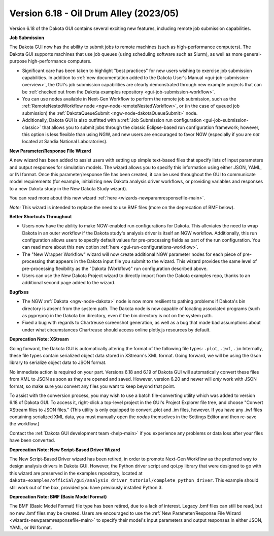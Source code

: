 .. _releasenotes-gui-618:

"""""""""""""""""""""""""""""""""""""""
Version 6.18 - Oil Drum Alley (2023/05)
"""""""""""""""""""""""""""""""""""""""

.. image:: img/DakotaGui_OilDrumAlley.png
   :alt: Dakota GUI 6.18 splash screen

Version 6.18 of the Dakota GUI contains several exciting new features, including remote job submission capabilities.

**Job Submission**

The Dakota GUI now has the ability to submit jobs to remote machines (such as high-performance computers). The Dakota GUI supports machines that use job queues (using scheduling software such as Slurm), as well as more general-purpose high-performance computers.

- Significant care has been taken to highlight "best practices" for new users wishing to exercise job submission capabilities. In addition to :ref:`new documentation added to the Dakota User's Manual <gui-job-submission-overview>`,
  the GUI's job submission capabilities are clearly demonstrated through new example projects that can be :ref:`checked out from the Dakota examples repository <gui-job-submission-workflow>`.
- You can use nodes available in Next-Gen Workflow to perform the remote job submission, such as the :ref:`RemoteNestedWorkflow node <ngw-node-remoteNestedWorkflow>`, or (in the case of queued job submission)
  the :ref:`DakotaQueueSubmit <ngw-node-dakotaQueueSubmit>` node.
- Additionally, Dakota GUI is also outfitted with a :ref:`Job Submission run configuration <gui-job-submission-classic>` that allows you to submit jobs through the classic Eclipse-based run configuration framework; however,
  this option is less flexible than using NGW, and new users are encouraged to favor NGW (especially if you are *not* located at Sandia National Laboratories).

**New Parameter/Response File Wizard**

A new wizard has been added to assist users with setting up simple text-based files that specify lists of input parameters and output responses for simulation models. The wizard allows you to specify this information
using either JSON, YAML, or INI format. Once this parameter/response file has been created, it can be used throughout the GUI to communicate model requirements (for example, initializing new Dakota analysis driver workflows,
or providing variables and responses to a new Dakota study in the New Dakota Study wizard).

You can read more about this new wizard :ref:`here <wizards-newparamresponsefile-main>`.

*Note:* This wizard is intended to replace the need to use BMF files (more on the deprecation of BMF below).

**Better Shortcuts Throughout**

- Users now have the ability to make NGW-enabled run configurations for Dakota. This alleviates the need to wrap Dakota in an outer workflow if the Dakota study's analysis driver is itself an NGW workflow.
  Additionally, this run configuration allows users to specify default values for pre-processing fields as part of the run configuration. You can read more about this new
  option :ref:`here <gui-run-configurations-workflow>`.
- The "New Wrapper Workflow" wizard will now create additional NGW parameter nodes for each piece of pre-processing that appears in the Dakota input file you submit to the wizard. This wizard provides the same level of
  pre-processing flexibility as the "Dakota (Workflow)" run configuration described above.
- Users can use the New Dakota Project wizard to directly import from the Dakota examples repo, thanks to an additional second page added to the wizard.

**Bugfixes**

- The NGW :ref:`Dakota <ngw-node-dakota>` node is now more resilient to pathing problems if Dakota's bin directory is absent from the system path.
  The Dakota node is now capable of locating associated programs (such as pyprepro) in the Dakota bin directory, even if the bin directory is not on the system path.
- Fixed a bug with regards to Chartreuse screenshot generation, as well as a bug that made bad assumptions about under what circumstances Chartreuse should access online plotly.js resources by default.

**Deprecation Note: XStream**

Going forward, the Dakota GUI is automatically altering the format of the following file types: ``.plot``, ``.iwf``, ``.im``
Internally, these file types contain serialized object data stored in XStream's XML format. Going forward, we will be using the Gson library
to serialize object data to JSON format.

No immediate action is required on your part. Versions 6.18 and 6.19 of Dakota GUI will automatically convert these files from XML to JSON
as soon as they are opened and saved. However, version 6.20 and newer will *only* work with JSON format, so make sure you convert any files
you want to keep beyond that point.

To assist with the conversion process, you may wish to use a batch file-converting utility which was added to version 6.18 of Dakota GUI. To access it,
right-click a top-level project in the GUI's Project Explorer file tree, and choose "Convert XStream files to JSON files." (This utility is only
equipped to convert .plot and .im files, however. If you have any .iwf files containing serialized XML data, you must manually open the *nodes* themselves
in the Settings Editor and then re-save the workflow.)

Contact the :ref:`Dakota GUI development team <help-main>` if you experience any problems or data loss after your files have been converted.

**Deprecation Note: New Script-Based Driver Wizard**

The New Script-Based Driver wizard has been retired, in order to promote Next-Gen Workflow as the preferred way to design analysis drivers in Dakota GUI.
However, the Python driver script and qoi.py library that were designed to go with this wizard are preserved in the examples repository, located at
``dakota-examples/official/gui/analysis_driver_tutorial/complete_python_driver``. This example should still work out of the box, provided you have previously
installed Python 3.

**Deprecation Note: BMF (Basic Model Format)**

The BMF (Basic Model Format) file type has been retired, due to a lack of interest. Legacy .bmf files can still be read, but no new .bmf files may be created.
Users are encouraged to use the :ref:`New Parameter/Response File Wizard <wizards-newparamresponsefile-main>` to specify their model's input parameters and
output responses in either JSON, YAML, or INI format.